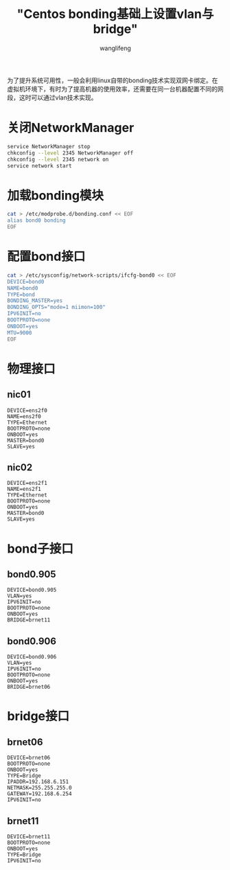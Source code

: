 #+TITLE: "Centos bonding基础上设置vlan与bridge"
#+AUTHOR: wanglifeng
#+OPTIONS: H:4 ^:nil
#+LATEX_CLASS: latex-doc
#+PAGE_TAGS: bond networking
#+PAGE_CATETORIES: linux
#+PAGE_LAYOUT: post

#+HTML: <!--abstract-begin-->
为了提升系统可用性，一般会利用linux自带的bonding技术实现双网卡绑定。在虚拟机环境下，有时为了提高机器的使用效率，还需要在同一台机器配置不同的网段，这时可以通过vlan技术实现。
#+HTML: <!--abstract-end-->

* 关闭NetworkManager

#+BEGIN_SRC sh
service NetworkManager stop
chkconfig --level 2345 NetworkManager off
chkconfig --level 2345 network on
service network start
#+END_SRC

* 加载bonding模块

#+BEGIN_SRC sh
cat > /etc/modprobe.d/bonding.conf << EOF
alias bond0 bonding
EOF
#+END_SRC

* 配置bond接口
#+BEGIN_SRC sh
cat > /etc/sysconfig/network-scripts/ifcfg-bond0 << EOF
DEVICE=bond0
NAME=bond0
TYPE=bond
BONDING_MASTER=yes
BONDING_OPTS="mode=1 miimon=100"
IPV6INIT=no
BOOTPROTO=none
ONBOOT=yes
MTU=9000
EOF
#+END_SRC

* 物理接口
** nic01

#+BEGIN_EXAMPLE
DEVICE=ens2f0
NAME=ens2f0
TYPE=Ethernet
BOOTPROTO=none
ONBOOT=yes
MASTER=bond0
SLAVE=yes
#+END_EXAMPLE

** nic02

#+BEGIN_EXAMPLE
DEVICE=ens2f1
NAME=ens2f1
TYPE=Ethernet
BOOTPROTO=none
ONBOOT=yes
MASTER=bond0
SLAVE=yes
#+END_EXAMPLE

* bond子接口
** bond0.905

#+BEGIN_EXAMPLE
DEVICE=bond0.905
VLAN=yes
IPV6INIT=no
BOOTPROTO=none
ONBOOT=yes
BRIDGE=brnet11
#+END_EXAMPLE

** bond0.906

#+BEGIN_EXAMPLE
DEVICE=bond0.906
VLAN=yes
IPV6INIT=no
BOOTPROTO=none
ONBOOT=yes
BRIDGE=brnet06
#+END_EXAMPLE

* bridge接口

** brnet06

#+BEGIN_EXAMPLE
DEVICE=brnet06
BOOTPROTO=none
ONBOOT=yes
TYPE=Bridge
IPADDR=192.168.6.151
NETMASK=255.255.255.0
GATEWAY=192.168.6.254
IPV6INIT=no
#+END_EXAMPLE

** brnet11

#+BEGIN_EXAMPLE
DEVICE=brnet11
BOOTPROTO=none
ONBOOT=yes
TYPE=Bridge
IPV6INIT=no
#+END_EXAMPLE

